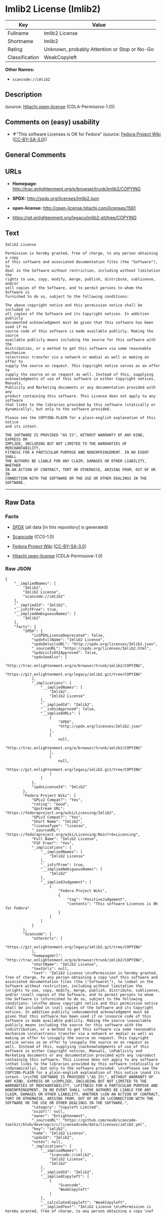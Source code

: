 * Imlib2 License (Imlib2)

| Key              | Value                                          |
|------------------+------------------------------------------------|
| Fullname         | Imlib2 License                                 |
| Shortname        | Imlib2                                         |
| Rating           | Unknown, probably Attention or Stop or No-Go   |
| Classification   | WeakCopyleft                                   |

*Other Names:*

- =scancode://imlib2=

** Description

#+BEGIN_QUOTE
#+END_QUOTE

(source: [[https://github.com/Hitachi/open-license][Hitachi
open-license]] (CDLA-Permissive-1.0))

** Comments on (easy) usability

- *↑*"This software Licenses is OK for Fedora" (source:
  [[https://fedoraproject.org/wiki/Licensing:Main?rd=Licensing][Fedora
  Project Wiki]]
  ([[https://creativecommons.org/licenses/by-sa/3.0/legalcode][CC-BY-SA-3.0]]))

** General Comments

** URLs

- *Homepage:*
  http://trac.enlightenment.org/e/browser/trunk/imlib2/COPYING

- *SPDX:* http://spdx.org/licenses/Imlib2.json

- *open-license:* http://open-license.hitachi.com/licenses/1561

- https://git.enlightenment.org/legacy/imlib2.git/tree/COPYING

** Text

#+BEGIN_EXAMPLE
  Imlib2 License 

  Permission is hereby granted, free of charge, to any person obtaining a copy 
  of this software and associated documentation files (the "Software"), to 
  deal in the Software without restriction, including without limitation the 
  rights to use, copy, modify, merge, publish, distribute, sublicense, and/or 
  sell copies of the Software, and to permit persons to whom the Software is 
  furnished to do so, subject to the following conditions: 

  The above copyright notice and this permission notice shall be included in 
  all copies of the Software and its Copyright notices. In addition publicly 
  documented acknowledgment must be given that this software has been used if no 
  source code of this software is made available publicly. Making the source 
  available publicly means including the source for this software with the 
  distribution, or a method to get this software via some reasonable mechanism 
  (electronic transfer via a network or media) as well as making an offer to 
  supply the source on request. This Copyright notice serves as an offer to 
  supply the source on on request as well. Instead of this, supplying 
  acknowledgments of use of this software in either Copyright notices, Manuals, 
  Publicity and Marketing documents or any documentation provided with any 
  product containing this software. This License does not apply to any software 
  that links to the libraries provided by this software (statically or 
  dynamically), but only to the software provided. 

  Please see the COPYING-PLAIN for a plain-english explanation of this notice 
  and its intent. 

  THE SOFTWARE IS PROVIDED "AS IS", WITHOUT WARRANTY OF ANY KIND, EXPRESS OR 
  IMPLIED, INCLUDING BUT NOT LIMITED TO THE WARRANTIES OF MERCHANTABILITY, 
  FITNESS FOR A PARTICULAR PURPOSE AND NONINFRINGEMENT. IN NO EVENT SHALL 
  THE AUTHORS BE LIABLE FOR ANY CLAIM, DAMAGES OR OTHER LIABILITY, WHETHER 
  IN AN ACTION OF CONTRACT, TORT OR OTHERWISE, ARISING FROM, OUT OF OR IN 
  CONNECTION WITH THE SOFTWARE OR THE USE OR OTHER DEALINGS IN THE SOFTWARE.
#+END_EXAMPLE

--------------

** Raw Data

*** Facts

- [[https://spdx.org/licenses/Imlib2.html][SPDX]] (all data [in this
  repository] is generated)

- [[https://github.com/nexB/scancode-toolkit/blob/develop/src/licensedcode/data/licenses/imlib2.yml][Scancode]]
  (CC0-1.0)

- [[https://fedoraproject.org/wiki/Licensing:Main?rd=Licensing][Fedora
  Project Wiki]]
  ([[https://creativecommons.org/licenses/by-sa/3.0/legalcode][CC-BY-SA-3.0]])

- [[https://github.com/Hitachi/open-license][Hitachi open-license]]
  (CDLA-Permissive-1.0)

*** Raw JSON

#+BEGIN_EXAMPLE
  {
      "__impliedNames": [
          "Imlib2",
          "Imlib2 License",
          "scancode://imlib2"
      ],
      "__impliedId": "Imlib2",
      "__isFsfFree": true,
      "__impliedAmbiguousNames": [
          "Imlib2"
      ],
      "facts": {
          "SPDX": {
              "isSPDXLicenseDeprecated": false,
              "spdxFullName": "Imlib2 License",
              "spdxDetailsURL": "http://spdx.org/licenses/Imlib2.json",
              "_sourceURL": "https://spdx.org/licenses/Imlib2.html",
              "spdxLicIsOSIApproved": false,
              "spdxSeeAlso": [
                  "http://trac.enlightenment.org/e/browser/trunk/imlib2/COPYING",
                  "https://git.enlightenment.org/legacy/imlib2.git/tree/COPYING"
              ],
              "_implications": {
                  "__impliedNames": [
                      "Imlib2",
                      "Imlib2 License"
                  ],
                  "__impliedId": "Imlib2",
                  "__isOsiApproved": false,
                  "__impliedURLs": [
                      [
                          "SPDX",
                          "http://spdx.org/licenses/Imlib2.json"
                      ],
                      [
                          null,
                          "http://trac.enlightenment.org/e/browser/trunk/imlib2/COPYING"
                      ],
                      [
                          null,
                          "https://git.enlightenment.org/legacy/imlib2.git/tree/COPYING"
                      ]
                  ]
              },
              "spdxLicenseId": "Imlib2"
          },
          "Fedora Project Wiki": {
              "GPLv2 Compat?": "Yes",
              "rating": "Good",
              "Upstream URL": "https://fedoraproject.org/wiki/Licensing/Imlib2",
              "GPLv3 Compat?": "Yes",
              "Short Name": "Imlib2",
              "licenseType": "license",
              "_sourceURL": "https://fedoraproject.org/wiki/Licensing:Main?rd=Licensing",
              "Full Name": "Imlib2 License",
              "FSF Free?": "Yes",
              "_implications": {
                  "__impliedNames": [
                      "Imlib2 License"
                  ],
                  "__isFsfFree": true,
                  "__impliedAmbiguousNames": [
                      "Imlib2"
                  ],
                  "__impliedJudgement": [
                      [
                          "Fedora Project Wiki",
                          {
                              "tag": "PositiveJudgement",
                              "contents": "This software Licenses is OK for Fedora"
                          }
                      ]
                  ]
              }
          },
          "Scancode": {
              "otherUrls": [
                  "https://git.enlightenment.org/legacy/imlib2.git/tree/COPYING"
              ],
              "homepageUrl": "http://trac.enlightenment.org/e/browser/trunk/imlib2/COPYING",
              "shortName": "Imlib2 License",
              "textUrls": null,
              "text": "Imlib2 License \n\nPermission is hereby granted, free of charge, to any person obtaining a copy \nof this software and associated documentation files (the \"Software\"), to \ndeal in the Software without restriction, including without limitation the \nrights to use, copy, modify, merge, publish, distribute, sublicense, and/or \nsell copies of the Software, and to permit persons to whom the Software is \nfurnished to do so, subject to the following conditions: \n\nThe above copyright notice and this permission notice shall be included in \nall copies of the Software and its Copyright notices. In addition publicly \ndocumented acknowledgment must be given that this software has been used if no \nsource code of this software is made available publicly. Making the source \navailable publicly means including the source for this software with the \ndistribution, or a method to get this software via some reasonable mechanism \n(electronic transfer via a network or media) as well as making an offer to \nsupply the source on request. This Copyright notice serves as an offer to \nsupply the source on on request as well. Instead of this, supplying \nacknowledgments of use of this software in either Copyright notices, Manuals, \nPublicity and Marketing documents or any documentation provided with any \nproduct containing this software. This License does not apply to any software \nthat links to the libraries provided by this software (statically or \ndynamically), but only to the software provided. \n\nPlease see the COPYING-PLAIN for a plain-english explanation of this notice \nand its intent. \n\nTHE SOFTWARE IS PROVIDED \"AS IS\", WITHOUT WARRANTY OF ANY KIND, EXPRESS OR \nIMPLIED, INCLUDING BUT NOT LIMITED TO THE WARRANTIES OF MERCHANTABILITY, \nFITNESS FOR A PARTICULAR PURPOSE AND NONINFRINGEMENT. IN NO EVENT SHALL \nTHE AUTHORS BE LIABLE FOR ANY CLAIM, DAMAGES OR OTHER LIABILITY, WHETHER \nIN AN ACTION OF CONTRACT, TORT OR OTHERWISE, ARISING FROM, OUT OF OR IN \nCONNECTION WITH THE SOFTWARE OR THE USE OR OTHER DEALINGS IN THE SOFTWARE.",
              "category": "Copyleft Limited",
              "osiUrl": null,
              "owner": "Enlightenment",
              "_sourceURL": "https://github.com/nexB/scancode-toolkit/blob/develop/src/licensedcode/data/licenses/imlib2.yml",
              "key": "imlib2",
              "name": "Imlib2 License",
              "spdxId": "Imlib2",
              "notes": null,
              "_implications": {
                  "__impliedNames": [
                      "scancode://imlib2",
                      "Imlib2 License",
                      "Imlib2"
                  ],
                  "__impliedId": "Imlib2",
                  "__impliedCopyleft": [
                      [
                          "Scancode",
                          "WeakCopyleft"
                      ]
                  ],
                  "__calculatedCopyleft": "WeakCopyleft",
                  "__impliedText": "Imlib2 License \n\nPermission is hereby granted, free of charge, to any person obtaining a copy \nof this software and associated documentation files (the \"Software\"), to \ndeal in the Software without restriction, including without limitation the \nrights to use, copy, modify, merge, publish, distribute, sublicense, and/or \nsell copies of the Software, and to permit persons to whom the Software is \nfurnished to do so, subject to the following conditions: \n\nThe above copyright notice and this permission notice shall be included in \nall copies of the Software and its Copyright notices. In addition publicly \ndocumented acknowledgment must be given that this software has been used if no \nsource code of this software is made available publicly. Making the source \navailable publicly means including the source for this software with the \ndistribution, or a method to get this software via some reasonable mechanism \n(electronic transfer via a network or media) as well as making an offer to \nsupply the source on request. This Copyright notice serves as an offer to \nsupply the source on on request as well. Instead of this, supplying \nacknowledgments of use of this software in either Copyright notices, Manuals, \nPublicity and Marketing documents or any documentation provided with any \nproduct containing this software. This License does not apply to any software \nthat links to the libraries provided by this software (statically or \ndynamically), but only to the software provided. \n\nPlease see the COPYING-PLAIN for a plain-english explanation of this notice \nand its intent. \n\nTHE SOFTWARE IS PROVIDED \"AS IS\", WITHOUT WARRANTY OF ANY KIND, EXPRESS OR \nIMPLIED, INCLUDING BUT NOT LIMITED TO THE WARRANTIES OF MERCHANTABILITY, \nFITNESS FOR A PARTICULAR PURPOSE AND NONINFRINGEMENT. IN NO EVENT SHALL \nTHE AUTHORS BE LIABLE FOR ANY CLAIM, DAMAGES OR OTHER LIABILITY, WHETHER \nIN AN ACTION OF CONTRACT, TORT OR OTHERWISE, ARISING FROM, OUT OF OR IN \nCONNECTION WITH THE SOFTWARE OR THE USE OR OTHER DEALINGS IN THE SOFTWARE.",
                  "__impliedURLs": [
                      [
                          "Homepage",
                          "http://trac.enlightenment.org/e/browser/trunk/imlib2/COPYING"
                      ],
                      [
                          null,
                          "https://git.enlightenment.org/legacy/imlib2.git/tree/COPYING"
                      ]
                  ]
              }
          },
          "Hitachi open-license": {
              "_license_uri": "http://open-license.hitachi.com/licenses/1561",
              "_license_permissions": [
                  {
                      "_permission_summary": "",
                      "_permission_description": "Relevant documentation for the software should be treated in the same way as for the software.",
                      "_permission_conditionHead": null,
                      "_permission_actions": [
                          {
                              "_action_baseUri": "http://open-license.hitachi.com/",
                              "_action_schemaVersion": "0.1",
                              "_action_description": "Use the fetched code as it is.",
                              "_action_uri": "http://open-license.hitachi.com/actions/1",
                              "_action_id": "actions/1",
                              "_action_name": "Use the obtained source code without modification"
                          },
                          {
                              "_action_baseUri": "http://open-license.hitachi.com/",
                              "_action_schemaVersion": "0.1",
                              "_action_description": "",
                              "_action_uri": "http://open-license.hitachi.com/actions/3",
                              "_action_id": "actions/3",
                              "_action_name": "Modify the obtained source code."
                          },
                          {
                              "_action_baseUri": "http://open-license.hitachi.com/",
                              "_action_schemaVersion": "0.1",
                              "_action_description": "",
                              "_action_uri": "http://open-license.hitachi.com/actions/4",
                              "_action_id": "actions/4",
                              "_action_name": "Using Modified Source Code"
                          },
                          {
                              "_action_baseUri": "http://open-license.hitachi.com/",
                              "_action_schemaVersion": "0.1",
                              "_action_description": "Use the fetched code as it is.",
                              "_action_uri": "http://open-license.hitachi.com/actions/5",
                              "_action_id": "actions/5",
                              "_action_name": "Use the retrieved object code"
                          },
                          {
                              "_action_baseUri": "http://open-license.hitachi.com/",
                              "_action_schemaVersion": "0.1",
                              "_action_description": "",
                              "_action_uri": "http://open-license.hitachi.com/actions/7",
                              "_action_id": "actions/7",
                              "_action_name": "Use the object code generated from the modified source code"
                          },
                          {
                              "_action_baseUri": "http://open-license.hitachi.com/",
                              "_action_schemaVersion": "0.1",
                              "_action_description": "Use the obtained executable as is.",
                              "_action_uri": "http://open-license.hitachi.com/actions/84",
                              "_action_id": "actions/84",
                              "_action_name": "Use the retrieved executable"
                          },
                          {
                              "_action_baseUri": "http://open-license.hitachi.com/",
                              "_action_schemaVersion": "0.1",
                              "_action_description": "",
                              "_action_uri": "http://open-license.hitachi.com/actions/87",
                              "_action_id": "actions/87",
                              "_action_name": "Use the executable generated from the modified source code"
                          }
                      ]
                  },
                  {
                      "_permission_summary": "",
                      "_permission_description": "The relevant documentation for the software will be treated in the same way as the software. The same rights will be granted to those to whom the software is provided.",
                      "_permission_conditionHead": {
                          "tag": "OlConditionTreeAnd",
                          "contents": [
                              {
                                  "tag": "OlConditionTreeLeaf",
                                  "contents": {
                                      "_condition_uri": "http://open-license.hitachi.com/conditions/191",
                                      "_condition_id": "conditions/191",
                                      "_condition_name": "Include copyright notice, trademark notice, list of terms and conditions, and disclaimer included in the license",
                                      "_condition_description": "",
                                      "_condition_schemaVersion": "0.1",
                                      "_condition_baseUri": "http://open-license.hitachi.com/",
                                      "_condition_conditionType": "OBLIGATION"
                                  }
                              }
                          ]
                      },
                      "_permission_actions": [
                          {
                              "_action_baseUri": "http://open-license.hitachi.com/",
                              "_action_schemaVersion": "0.1",
                              "_action_description": "Redistribute the code as it was obtained",
                              "_action_uri": "http://open-license.hitachi.com/actions/9",
                              "_action_id": "actions/9",
                              "_action_name": "Distribute the obtained source code without modification"
                          },
                          {
                              "_action_baseUri": "http://open-license.hitachi.com/",
                              "_action_schemaVersion": "0.1",
                              "_action_description": "",
                              "_action_uri": "http://open-license.hitachi.com/actions/12",
                              "_action_id": "actions/12",
                              "_action_name": "Distribution of Modified Source Code"
                          },
                          {
                              "_action_baseUri": "http://open-license.hitachi.com/",
                              "_action_schemaVersion": "0.1",
                              "_action_description": "Sublicensing means that the person to whom the license was granted re-grants the license granted to a third party.",
                              "_action_uri": "http://open-license.hitachi.com/actions/19",
                              "_action_id": "actions/19",
                              "_action_name": "Sublicense the acquired source code."
                          },
                          {
                              "_action_baseUri": "http://open-license.hitachi.com/",
                              "_action_schemaVersion": "0.1",
                              "_action_description": "Sublicensing means that the person to whom the license was granted re-grants the license granted to a third party.",
                              "_action_uri": "http://open-license.hitachi.com/actions/25",
                              "_action_id": "actions/25",
                              "_action_name": "Sublicensing Modified Source Code"
                          },
                          {
                              "_action_baseUri": "http://open-license.hitachi.com/",
                              "_action_schemaVersion": "0.1",
                              "_action_description": "",
                              "_action_uri": "http://open-license.hitachi.com/actions/90",
                              "_action_id": "actions/90",
                              "_action_name": "Publish the modified source code."
                          },
                          {
                              "_action_baseUri": "http://open-license.hitachi.com/",
                              "_action_schemaVersion": "0.1",
                              "_action_description": "Publish the source code as it was obtained.",
                              "_action_uri": "http://open-license.hitachi.com/actions/403",
                              "_action_id": "actions/403",
                              "_action_name": "Publish the acquired source code."
                          }
                      ]
                  },
                  {
                      "_permission_summary": "",
                      "_permission_description": "The relevant documentation for the software will be treated in the same way as the software. The same rights will be granted to those to whom the software is provided. Acknowledgements should be included in any copyright notices, manuals, advertising or promotional documents, or accompanying documentation for products containing the software. The acknowledgment should state that the software is being used.",
                      "_permission_conditionHead": {
                          "tag": "OlConditionTreeAnd",
                          "contents": [
                              {
                                  "tag": "OlConditionTreeLeaf",
                                  "contents": {
                                      "_condition_uri": "http://open-license.hitachi.com/conditions/191",
                                      "_condition_id": "conditions/191",
                                      "_condition_name": "Include copyright notice, trademark notice, list of terms and conditions, and disclaimer included in the license",
                                      "_condition_description": "",
                                      "_condition_schemaVersion": "0.1",
                                      "_condition_baseUri": "http://open-license.hitachi.com/",
                                      "_condition_conditionType": "OBLIGATION"
                                  }
                              },
                              {
                                  "tag": "OlConditionTreeOr",
                                  "contents": [
                                      {
                                          "tag": "OlConditionTreeLeaf",
                                          "contents": {
                                              "_condition_uri": "http://open-license.hitachi.com/conditions/13",
                                              "_condition_id": "conditions/13",
                                              "_condition_name": "Acknowledgements",
                                              "_condition_description": "",
                                              "_condition_schemaVersion": "0.1",
                                              "_condition_baseUri": "http://open-license.hitachi.com/",
                                              "_condition_conditionType": "OBLIGATION"
                                          }
                                      },
                                      {
                                          "tag": "OlConditionTreeOr",
                                          "contents": [
                                              {
                                                  "tag": "OlConditionTreeLeaf",
                                                  "contents": {
                                                      "_condition_uri": "http://open-license.hitachi.com/conditions/21",
                                                      "_condition_id": "conditions/21",
                                                      "_condition_name": "Attach the source code corresponding to the software in question.",
                                                      "_condition_description": "",
                                                      "_condition_schemaVersion": "0.1",
                                                      "_condition_baseUri": "http://open-license.hitachi.com/",
                                                      "_condition_conditionType": "OBLIGATION"
                                                  }
                                              },
                                              {
                                                  "tag": "OlConditionTreeLeaf",
                                                  "contents": {
                                                      "_condition_uri": "http://open-license.hitachi.com/conditions/87",
                                                      "_condition_id": "conditions/87",
                                                      "_condition_name": "Communicate that the corresponding source code for the software is available on media commonly used for software interchange and in a reasonable manner.",
                                                      "_condition_description": "",
                                                      "_condition_schemaVersion": "0.1",
                                                      "_condition_baseUri": "http://open-license.hitachi.com/",
                                                      "_condition_conditionType": "OBLIGATION"
                                                  }
                                              },
                                              {
                                                  "tag": "OlConditionTreeLeaf",
                                                  "contents": {
                                                      "_condition_uri": "http://open-license.hitachi.com/conditions/624",
                                                      "_condition_id": "conditions/624",
                                                      "_condition_name": "Provide source code for the software upon request",
                                                      "_condition_description": "",
                                                      "_condition_schemaVersion": "0.1",
                                                      "_condition_baseUri": "http://open-license.hitachi.com/",
                                                      "_condition_conditionType": "OBLIGATION"
                                                  }
                                              }
                                          ]
                                      }
                                  ]
                              }
                          ]
                      },
                      "_permission_actions": [
                          {
                              "_action_baseUri": "http://open-license.hitachi.com/",
                              "_action_schemaVersion": "0.1",
                              "_action_description": "Redistribute the code as it was obtained",
                              "_action_uri": "http://open-license.hitachi.com/actions/10",
                              "_action_id": "actions/10",
                              "_action_name": "Distribute the obtained object code"
                          },
                          {
                              "_action_baseUri": "http://open-license.hitachi.com/",
                              "_action_schemaVersion": "0.1",
                              "_action_description": "",
                              "_action_uri": "http://open-license.hitachi.com/actions/13",
                              "_action_id": "actions/13",
                              "_action_name": "Distribute the object code generated from the modified source code"
                          },
                          {
                              "_action_baseUri": "http://open-license.hitachi.com/",
                              "_action_schemaVersion": "0.1",
                              "_action_description": "Sublicensing means that the person to whom the license was granted re-grants the license granted to a third party.",
                              "_action_uri": "http://open-license.hitachi.com/actions/22",
                              "_action_id": "actions/22",
                              "_action_name": "Sublicense the acquired object code"
                          },
                          {
                              "_action_baseUri": "http://open-license.hitachi.com/",
                              "_action_schemaVersion": "0.1",
                              "_action_description": "Sublicensing means that the person to whom the license was granted re-grants the license granted to a third party.",
                              "_action_uri": "http://open-license.hitachi.com/actions/28",
                              "_action_id": "actions/28",
                              "_action_name": "Sublicense the object code generated from the modified source code"
                          },
                          {
                              "_action_baseUri": "http://open-license.hitachi.com/",
                              "_action_schemaVersion": "0.1",
                              "_action_description": "",
                              "_action_uri": "http://open-license.hitachi.com/actions/35",
                              "_action_id": "actions/35",
                              "_action_name": "Selling Software"
                          },
                          {
                              "_action_baseUri": "http://open-license.hitachi.com/",
                              "_action_schemaVersion": "0.1",
                              "_action_description": "Redistribute the obtained executable as-is",
                              "_action_uri": "http://open-license.hitachi.com/actions/86",
                              "_action_id": "actions/86",
                              "_action_name": "Distribute the obtained executable"
                          },
                          {
                              "_action_baseUri": "http://open-license.hitachi.com/",
                              "_action_schemaVersion": "0.1",
                              "_action_description": "",
                              "_action_uri": "http://open-license.hitachi.com/actions/89",
                              "_action_id": "actions/89",
                              "_action_name": "Distribute the executable generated from the modified source code"
                          },
                          {
                              "_action_baseUri": "http://open-license.hitachi.com/",
                              "_action_schemaVersion": "0.1",
                              "_action_description": "",
                              "_action_uri": "http://open-license.hitachi.com/actions/91",
                              "_action_id": "actions/91",
                              "_action_name": "Present the object code generated from the modified source code."
                          },
                          {
                              "_action_baseUri": "http://open-license.hitachi.com/",
                              "_action_schemaVersion": "0.1",
                              "_action_description": "",
                              "_action_uri": "http://open-license.hitachi.com/actions/92",
                              "_action_id": "actions/92",
                              "_action_name": "Present the executable generated from the modified source code"
                          },
                          {
                              "_action_baseUri": "http://open-license.hitachi.com/",
                              "_action_schemaVersion": "0.1",
                              "_action_description": "Sublicensing means that the person to whom the license was granted re-grants the license granted to a third party.",
                              "_action_uri": "http://open-license.hitachi.com/actions/106",
                              "_action_id": "actions/106",
                              "_action_name": "Sublicense the acquired executable"
                          },
                          {
                              "_action_baseUri": "http://open-license.hitachi.com/",
                              "_action_schemaVersion": "0.1",
                              "_action_description": "Sublicensing means that the person to whom the license was granted re-grants the license granted to a third party.",
                              "_action_uri": "http://open-license.hitachi.com/actions/109",
                              "_action_id": "actions/109",
                              "_action_name": "Sublicense the generated executable from modified source code"
                          },
                          {
                              "_action_baseUri": "http://open-license.hitachi.com/",
                              "_action_schemaVersion": "0.1",
                              "_action_description": "Publish the fetched object code as it is.",
                              "_action_uri": "http://open-license.hitachi.com/actions/404",
                              "_action_id": "actions/404",
                              "_action_name": "Publish the retrieved object code"
                          },
                          {
                              "_action_baseUri": "http://open-license.hitachi.com/",
                              "_action_schemaVersion": "0.1",
                              "_action_description": "Publish the obtained executable as is.",
                              "_action_uri": "http://open-license.hitachi.com/actions/406",
                              "_action_id": "actions/406",
                              "_action_name": "Present the obtained executables."
                          }
                      ]
                  }
              ],
              "_license_id": "licenses/1561",
              "_sourceURL": "http://open-license.hitachi.com/licenses/1561",
              "_license_name": "Imlib2 License",
              "_license_summary": "https://git.enlightenment.org/legacy/imlib2.git/tree/ and https://git.enlightenment.org/legacy/imlib2.git/tree/COPYING",
              "_license_content": "Permission is hereby granted, free of charge, to any person obtaining a copy\r\nof this software and associated documentation files (the \"Software\"), to\r\ndeal in the Software without restriction, including without limitation the\r\nrights to use, copy, modify, merge, publish, distribute, sublicense, and/or\r\nsell copies of the Software, and to permit persons to whom the Software is\r\nfurnished to do so, subject to the following conditions:\r\n\r\nThe above copyright notice and this permission notice shall be included in\r\nall copies of the Software and its Copyright notices. In addition publicly\r\ndocumented acknowledgment must be given that this software has been used if no\r\nsource code of this software is made available publicly. Making the source\r\navailable publicly means including the source for this software with the\r\ndistribution, or a method to get this software via some reasonable mechanism\r\n(electronic transfer via a network or media) as well as making an offer to\r\nsupply the source on request. This Copyright notice serves as an offer to\r\nsupply the source on on request as well. Instead of this, supplying\r\nacknowledgments of use of this software in either Copyright notices, Manuals,\r\nPublicity and Marketing documents or any documentation provided with any\r\nproduct containing this software. This License does not apply to any software\r\nthat links to the libraries provided by this software (statically or\r\ndynamically), but only to the software provided.\r\n\r\nPlease see the COPYING-PLAIN for a plain-english explanation of this notice\r\nand its intent.\r\n\r\nTHE SOFTWARE IS PROVIDED \"AS IS\", WITHOUT WARRANTY OF ANY KIND, EXPRESS OR\r\nIMPLIED, INCLUDING BUT NOT LIMITED TO THE WARRANTIES OF MERCHANTABILITY,\r\nFITNESS FOR A PARTICULAR PURPOSE AND NONINFRINGEMENT. IN NO EVENT SHALL\r\nTHE AUTHORS BE LIABLE FOR ANY CLAIM, DAMAGES OR OTHER LIABILITY, WHETHER \r\nIN AN ACTION OF CONTRACT, TORT OR OTHERWISE, ARISING FROM, OUT OF OR IN\r\nCONNECTION WITH THE SOFTWARE OR THE USE OR OTHER DEALINGS IN THE SOFTWARE.",
              "_license_notices": [
                  {
                      "_notice_description": "",
                      "_notice_content": "This license applies only to such software and does not apply to any software that links (whether static or dynamic) to the libraries provided by such software.",
                      "_notice_baseUri": "http://open-license.hitachi.com/",
                      "_notice_schemaVersion": "0.1",
                      "_notice_uri": "http://open-license.hitachi.com/notices/850",
                      "_notice_id": "notices/850"
                  },
                  {
                      "_notice_description": "There is no guarantee.",
                      "_notice_content": "the software is provided \"as-is\" and without any warranties of any kind, either express or implied, including, but not limited to, warranties of merchantability, fitness for a particular purpose, and non-infringement. the software is provided \"as-is\" and without warranty of any kind, either express or implied, including, but not limited to, the warranties of commercial applicability, fitness for a particular purpose, and non-infringement.",
                      "_notice_baseUri": "http://open-license.hitachi.com/",
                      "_notice_schemaVersion": "0.1",
                      "_notice_uri": "http://open-license.hitachi.com/notices/3",
                      "_notice_id": "notices/3"
                  },
                  {
                      "_notice_description": "",
                      "_notice_content": "The author shall not be liable for any claims, damages or otherwise arising out of the use or other treatment of such software, whether in contract, negligence or other tort action.",
                      "_notice_baseUri": "http://open-license.hitachi.com/",
                      "_notice_schemaVersion": "0.1",
                      "_notice_uri": "http://open-license.hitachi.com/notices/725",
                      "_notice_id": "notices/725"
                  }
              ],
              "_license_description": "",
              "_license_baseUri": "http://open-license.hitachi.com/",
              "_license_schemaVersion": "0.1",
              "_implications": {
                  "__impliedNames": [
                      "Imlib2 License"
                  ],
                  "__impliedText": "Permission is hereby granted, free of charge, to any person obtaining a copy\r\nof this software and associated documentation files (the \"Software\"), to\r\ndeal in the Software without restriction, including without limitation the\r\nrights to use, copy, modify, merge, publish, distribute, sublicense, and/or\r\nsell copies of the Software, and to permit persons to whom the Software is\r\nfurnished to do so, subject to the following conditions:\r\n\r\nThe above copyright notice and this permission notice shall be included in\r\nall copies of the Software and its Copyright notices. In addition publicly\r\ndocumented acknowledgment must be given that this software has been used if no\r\nsource code of this software is made available publicly. Making the source\r\navailable publicly means including the source for this software with the\r\ndistribution, or a method to get this software via some reasonable mechanism\r\n(electronic transfer via a network or media) as well as making an offer to\r\nsupply the source on request. This Copyright notice serves as an offer to\r\nsupply the source on on request as well. Instead of this, supplying\r\nacknowledgments of use of this software in either Copyright notices, Manuals,\r\nPublicity and Marketing documents or any documentation provided with any\r\nproduct containing this software. This License does not apply to any software\r\nthat links to the libraries provided by this software (statically or\r\ndynamically), but only to the software provided.\r\n\r\nPlease see the COPYING-PLAIN for a plain-english explanation of this notice\r\nand its intent.\r\n\r\nTHE SOFTWARE IS PROVIDED \"AS IS\", WITHOUT WARRANTY OF ANY KIND, EXPRESS OR\r\nIMPLIED, INCLUDING BUT NOT LIMITED TO THE WARRANTIES OF MERCHANTABILITY,\r\nFITNESS FOR A PARTICULAR PURPOSE AND NONINFRINGEMENT. IN NO EVENT SHALL\r\nTHE AUTHORS BE LIABLE FOR ANY CLAIM, DAMAGES OR OTHER LIABILITY, WHETHER \r\nIN AN ACTION OF CONTRACT, TORT OR OTHERWISE, ARISING FROM, OUT OF OR IN\r\nCONNECTION WITH THE SOFTWARE OR THE USE OR OTHER DEALINGS IN THE SOFTWARE.",
                  "__impliedURLs": [
                      [
                          "open-license",
                          "http://open-license.hitachi.com/licenses/1561"
                      ]
                  ]
              }
          }
      },
      "__impliedJudgement": [
          [
              "Fedora Project Wiki",
              {
                  "tag": "PositiveJudgement",
                  "contents": "This software Licenses is OK for Fedora"
              }
          ]
      ],
      "__impliedCopyleft": [
          [
              "Scancode",
              "WeakCopyleft"
          ]
      ],
      "__calculatedCopyleft": "WeakCopyleft",
      "__isOsiApproved": false,
      "__impliedText": "Imlib2 License \n\nPermission is hereby granted, free of charge, to any person obtaining a copy \nof this software and associated documentation files (the \"Software\"), to \ndeal in the Software without restriction, including without limitation the \nrights to use, copy, modify, merge, publish, distribute, sublicense, and/or \nsell copies of the Software, and to permit persons to whom the Software is \nfurnished to do so, subject to the following conditions: \n\nThe above copyright notice and this permission notice shall be included in \nall copies of the Software and its Copyright notices. In addition publicly \ndocumented acknowledgment must be given that this software has been used if no \nsource code of this software is made available publicly. Making the source \navailable publicly means including the source for this software with the \ndistribution, or a method to get this software via some reasonable mechanism \n(electronic transfer via a network or media) as well as making an offer to \nsupply the source on request. This Copyright notice serves as an offer to \nsupply the source on on request as well. Instead of this, supplying \nacknowledgments of use of this software in either Copyright notices, Manuals, \nPublicity and Marketing documents or any documentation provided with any \nproduct containing this software. This License does not apply to any software \nthat links to the libraries provided by this software (statically or \ndynamically), but only to the software provided. \n\nPlease see the COPYING-PLAIN for a plain-english explanation of this notice \nand its intent. \n\nTHE SOFTWARE IS PROVIDED \"AS IS\", WITHOUT WARRANTY OF ANY KIND, EXPRESS OR \nIMPLIED, INCLUDING BUT NOT LIMITED TO THE WARRANTIES OF MERCHANTABILITY, \nFITNESS FOR A PARTICULAR PURPOSE AND NONINFRINGEMENT. IN NO EVENT SHALL \nTHE AUTHORS BE LIABLE FOR ANY CLAIM, DAMAGES OR OTHER LIABILITY, WHETHER \nIN AN ACTION OF CONTRACT, TORT OR OTHERWISE, ARISING FROM, OUT OF OR IN \nCONNECTION WITH THE SOFTWARE OR THE USE OR OTHER DEALINGS IN THE SOFTWARE.",
      "__impliedURLs": [
          [
              "SPDX",
              "http://spdx.org/licenses/Imlib2.json"
          ],
          [
              null,
              "http://trac.enlightenment.org/e/browser/trunk/imlib2/COPYING"
          ],
          [
              null,
              "https://git.enlightenment.org/legacy/imlib2.git/tree/COPYING"
          ],
          [
              "Homepage",
              "http://trac.enlightenment.org/e/browser/trunk/imlib2/COPYING"
          ],
          [
              "open-license",
              "http://open-license.hitachi.com/licenses/1561"
          ]
      ]
  }
#+END_EXAMPLE

*** Dot Cluster Graph

[[../dot/Imlib2.svg]]